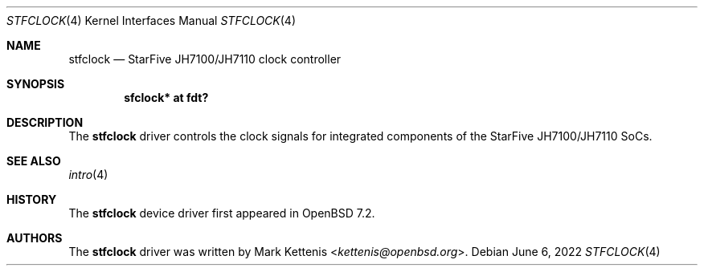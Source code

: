 .\"	$OpenBSD: stfclock.4,v 1.1 2022/06/06 22:28:57 kettenis Exp $
.\"
.\" Copyright (c) 2022 Jonathan Gray <jsg@openbsd.org>
.\"
.\" Permission to use, copy, modify, and distribute this software for any
.\" purpose with or without fee is hereby granted, provided that the above
.\" copyright notice and this permission notice appear in all copies.
.\"
.\" THE SOFTWARE IS PROVIDED "AS IS" AND THE AUTHOR DISCLAIMS ALL WARRANTIES
.\" WITH REGARD TO THIS SOFTWARE INCLUDING ALL IMPLIED WARRANTIES OF
.\" MERCHANTABILITY AND FITNESS. IN NO EVENT SHALL THE AUTHOR BE LIABLE FOR
.\" ANY SPECIAL, DIRECT, INDIRECT, OR CONSEQUENTIAL DAMAGES OR ANY DAMAGES
.\" WHATSOEVER RESULTING FROM LOSS OF USE, DATA OR PROFITS, WHETHER IN AN
.\" ACTION OF CONTRACT, NEGLIGENCE OR OTHER TORTIOUS ACTION, ARISING OUT OF
.\" OR IN CONNECTION WITH THE USE OR PERFORMANCE OF THIS SOFTWARE.
.\"
.Dd $Mdocdate: June 6 2022 $
.Dt STFCLOCK 4 riscv64
.Os
.Sh NAME
.Nm stfclock
.Nd StarFive JH7100/JH7110 clock controller
.Sh SYNOPSIS
.Cd "sfclock* at fdt?"
.Sh DESCRIPTION
The
.Nm
driver controls the clock signals for integrated components of the
StarFive JH7100/JH7110 SoCs.
.Sh SEE ALSO
.Xr intro 4
.Sh HISTORY
The
.Nm
device driver first appeared in
.Ox 7.2 .
.Sh AUTHORS
.An -nosplit
The
.Nm
driver was written by
.An Mark Kettenis Aq Mt kettenis@openbsd.org .
